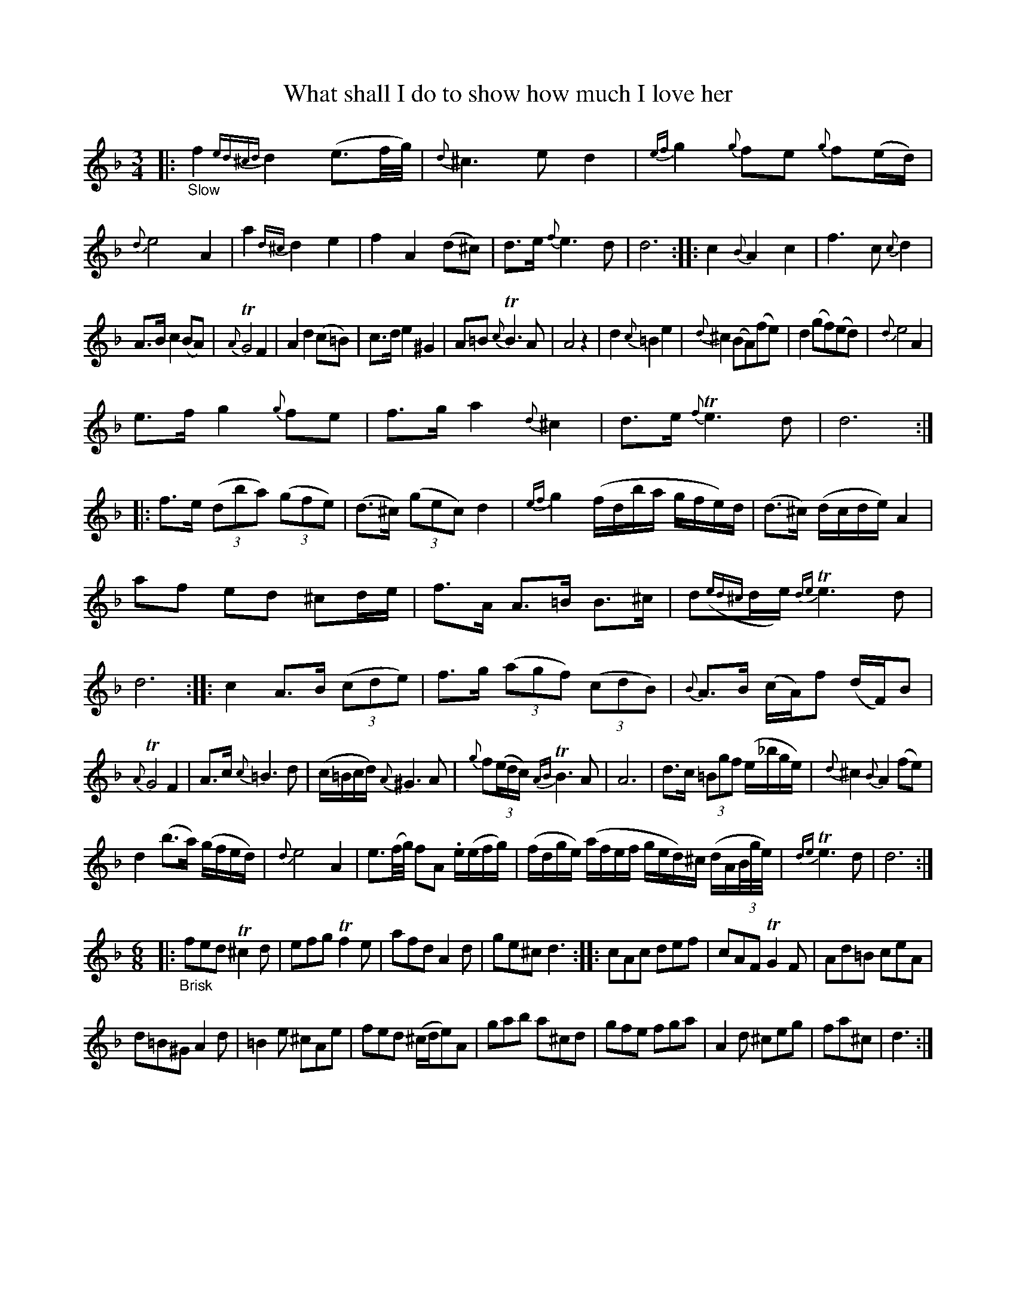 X: 14011
T: What shall I do to show how much I love her
%R: air, waltz, minuet
B: James Oswald "The Caledonian Pocket Companion" v.1 b.4 p.1
S: https://ia800501.us.archive.org/18/items/caledonianpocket01rugg/caledonianpocket01rugg_bw.pdf
Z: 2020 John Chambers <jc:trillian.mit.edu>
M: 3/4
L: 1/8
K: Dm
%%slurgraces 1
%%graceslurs 1
|: "_Slow"\
f2 {ed^cd}d2 (e3/f//g//) | {d}^c3 e d2 | {ef}g2 {g}fe {g}f(e/d/) | {d}e4 A2 |\
a2 {d^c}d2 e2 | f2 A2 (d^c) | d>e {f}e3 d | d6 ::\
c2 {B}A2 c2 | f3 c {c}d2 |
A>B c2 (BA) | {A}TG4 F2 | A2 d2 (c=B) | c>d e2 ^G2 |\
A=B {c}TB3A | A4 z2 | d2 {c}=B2 e2 | {d}^c2 (BA)(fe) |\
d2 (gf)(ed) | {d}e4 A2 |
e>f g2 {g}fe | f>g a2 {d}^c2 | d>e {f}Te3 d | d6 ::\
f>e (3(dba) (3(gfe) | (d>^c) (3(gec) d2 | {ef}g2 (f/d/b/a/ g/f/e/)d/ | (d>^c) (d/c/d/e/) A2 |
af ed ^cd/e/ | f>A A>=B B>^c | d({ed^c}d/e/) {de}Te3d | d6 ::\
c2 A>B (3(cde) | f>g (3(agf) (3(cdB) | {B}A>B (c/A/)f (d/F/)B |
{A}TG4 F2 | A>c {c}=B3 d | (c/=B/c/d/) {A}^G3A | {g}f(3(e/d/c/) {AB}TB3 A | A6 | d>c (3=Bgf (e/_b/g/e/) | {d}^c2 {B}A2 (fe) |
d2 (b>a) (g/f/e/d/) | {d}e4 A2 |\
e3/(f//g//) fA .e/(e/f/g/) | (f/d/g/e/) (a/f/e/f/ g/e/d/)^c/ (d/A/(3B//g//e//) | {de}Te3 d | d6 :|
[M:6/8]|: "_Brisk"\
fed T^c2d | efg Tf2e | afd A2d | ge^c d3 ::\
cAc def | cAF TG2F | Ad=B ceA |
d=B^G A2d | =B2e ^cAe | fed (^c/d/e)A |\
gab a^cd | gfe fga | A2d ^ceg | fa^c | d3 :|

